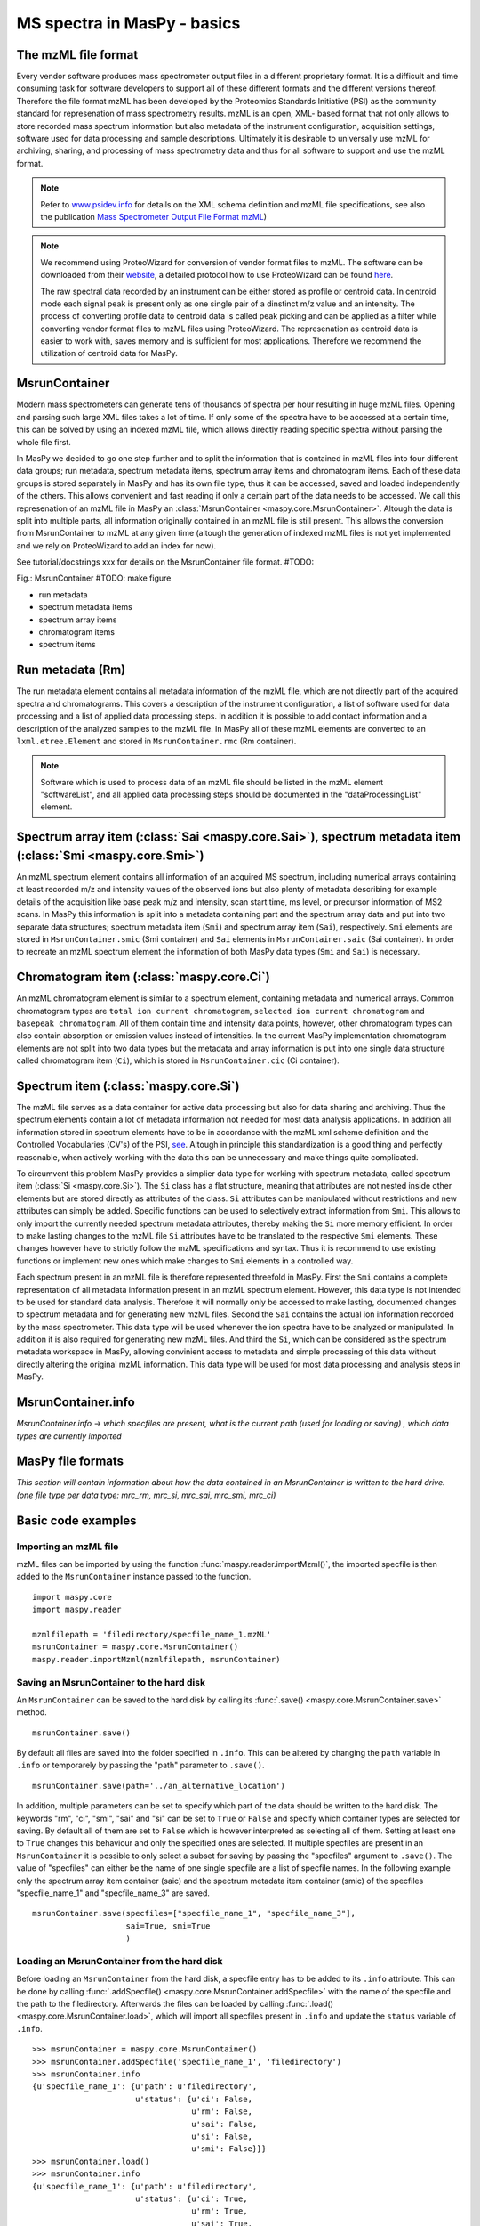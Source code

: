 MS spectra in MasPy - basics
----------------------------

The mzML file format
^^^^^^^^^^^^^^^^^^^^

Every vendor software produces mass spectrometer output files in a different
proprietary format. It is a difficult and time consuming task for software
developers to support all of these different formats and the different versions
thereof. Therefore the file format mzML has been developed by the Proteomics
Standards Initiative (PSI) as the community standard for represenation of mass
spectrometry results. mzML is an open, XML- based format that not only allows to
store recorded mass spectrum information but also metadata of the instrument
configuration, acquisition settings, software used for data processing and
sample descriptions. Ultimately it is desirable to universally use mzML for
archiving, sharing, and processing of mass spectrometry data and thus for all
software to support and use the mzML format.

.. note::
    Refer to `www.psidev.info <http://www.psidev.info/index.php?q=node/257>`_
    for details on the XML schema definition and mzML file specifications, see
    also the publication `Mass Spectrometer Output File Format mzML
    <http://www.ncbi.nlm.nih.gov/pmc/articles/PMC3073315>`_)

.. note::
    We recommend using ProteoWizard for conversion of vendor format files to
    mzML. The software can be downloaded from their `website
    <http://proteowizard.sourceforge.net>`_, a detailed protocol how to use
    ProteoWizard can be found `here
    <http://www.ncbi.nlm.nih.gov/pmc/articles/PMC4113728>`_.

    The raw spectral data recorded by an instrument can be either stored as
    profile or centroid data. In centroid mode each signal peak is present only
    as one single pair of a dinstinct m/z value and an intensity. The process of
    converting profile data to centroid data is called peak picking and can be
    applied as a filter while converting vendor format files to mzML files using
    ProteoWizard. The represenation as centroid data is easier to work with,
    saves memory and is sufficient for most applications. Therefore we recommend
    the utilization of centroid data for MasPy.


MsrunContainer
^^^^^^^^^^^^^^

Modern mass spectrometers can generate tens of thousands of spectra per hour
resulting in huge mzML files. Opening and parsing such large XML files takes a
lot of time. If only some of the spectra have to be accessed at a certain time,
this can be solved by using an indexed mzML file, which allows directly reading
specific spectra without parsing the whole file first.

In MasPy we decided to go one step further and to split the information that is
contained in mzML files into four different data groups; run metadata, spectrum
metadata items, spectrum array items and chromatogram items. Each of these data
groups is stored separately in MasPy and has its own file type, thus it can be
accessed, saved and loaded independently of the others. This allows convenient
and fast reading if only a certain part of the data needs to be accessed. We
call this represenation of an mzML file in MasPy an :class:`MsrunContainer
<maspy.core.MsrunContainer>`. Altough the data is split into multiple parts, all
information originally contained in an mzML file is still present. This allows
the conversion from MsrunContainer to mzML at any given time (altough the
generation of indexed mzML files is not yet implemented and we rely on
ProteoWizard to add an index for now).

See tutorial/docstrings xxx for details on the MsrunContainer file
format. #TODO:

Fig.: MsrunContainer #TODO: make figure

* run metadata
* spectrum metadata items
* spectrum array items
* chromatogram items
* spectrum items


Run metadata (Rm)
^^^^^^^^^^^^^^^^^

The run metadata element contains all metadata information of the mzML file,
which are not directly part of the acquired spectra and chromatograms. This
covers a description of the instrument configuration, a list of software used
for data processing and a list of applied data processing steps. In addition it
is possible to add contact information and a description of the analyzed samples
to the mzML file. In MasPy all of these mzML elements are converted to an
``lxml.etree.Element`` and stored in ``MsrunContainer.rmc`` (Rm container).

.. note::
    Software which is used to process data of an mzML file should be listed in
    the mzML element "softwareList", and all applied data processing steps
    should be documented in the "dataProcessingList" element.


Spectrum array item (:class:`Sai <maspy.core.Sai>`), spectrum metadata item (:class:`Smi <maspy.core.Smi>`)
^^^^^^^^^^^^^^^^^^^^^^^^^^^^^^^^^^^^^^^^^^^^^^^^^^^^^^^^^^^^^^^^^^^^^^^^^^^^^^^^^^^^^^^^^^^^^^^^^^^^^^^^^^^

An mzML spectrum element contains all information of an acquired MS spectrum,
including numerical arrays containing at least recorded m/z and intensity values
of the observed ions but also plenty of metadata describing for example details
of the acquisition like base peak m/z and intensity, scan start time, ms level,
or precursor information of MS2 scans. In MasPy this information is split into a
metadata containing part and the spectrum array data and put into two separate
data structures; spectrum metadata item (``Smi``) and spectrum array item
(``Sai``), respectively. ``Smi`` elements are stored in ``MsrunContainer.smic``
(Smi container) and ``Sai`` elements in ``MsrunContainer.saic`` (Sai container).
In order to recreate an mzML spectrum element the information of both MasPy data
types (``Smi`` and ``Sai``) is necessary.


Chromatogram item (:class:`maspy.core.Ci`)
^^^^^^^^^^^^^^^^^^^^^^^^^^^^^^^^^^^^^^^^^^

An mzML chromatogram element is similar to a spectrum element, containing
metadata and numerical arrays. Common chromatogram types are ``total ion current
chromatogram``, ``selected ion current chromatogram`` and ``basepeak
chromatogram``. All of them contain time and intensity data points, however,
other chromatogram types can also contain absorption or emission values instead
of intensities. In the current MasPy implementation chromatogram elements are
not split into two data types but the metadata and array information is put into
one single data structure called chromatogram item (``Ci``), which is stored in
``MsrunContainer.cic`` (Ci container).


Spectrum item (:class:`maspy.core.Si`)
^^^^^^^^^^^^^^^^^^^^^^^^^^^^^^^^^^^^^^

The mzML file  serves as a data container for active data processing but also
for data sharing and archiving. Thus the spectrum elements contain a lot of
metadata information not needed for most data analysis applications. In addition
all information stored in spectrum elements have to be in accordance with the
mzML xml scheme definition and the Controlled Vocabularies (CV's) of the PSI,
`see <http://www.psidev.info/groups /controlled- vocabularies>`_. Altough in
principle this standardization is a good thing and perfectly reasonable, when
actively working with the data this can be unnecessary and make things quite
complicated.

To circumvent this problem MasPy provides a simplier data type for working with
spectrum metadata, called spectrum item (:class:`Si <maspy.core.Si>`). The
``Si`` class has a flat structure, meaning that attributes are not nested inside
other elements but are stored directly as attributes of the class. ``Si``
attributes can be manipulated without restrictions and new attributes can simply
be added. Specific functions can be used to selectively extract information from
``Smi``. This allows to only import the currently needed spectrum metadata
attributes, thereby making the ``Si`` more memory efficient. In order to make
lasting changes to the mzML file ``Si`` attributes have to be translated to the
respective ``Smi`` elements. These changes however have to strictly follow the
mzML specifications and syntax. Thus it is recommend to use existing functions
or implement new ones which make changes to ``Smi`` elements in a controlled
way.

Each spectrum present in an mzML file is therefore represented threefold in
MasPy. First the ``Smi`` contains a complete representation of all metadata
information present in an mzML spectrum element. However, this data type is not
intended to be used for standard data analysis. Therefore it will normally only
be accessed to make lasting, documented changes to spectrum metadata and for
generating new mzML files. Second the ``Sai`` contains the actual ion
information recorded by the mass spectrometer. This data type will be used
whenever the ion spectra have to be analyzed or manipulated. In addition it is
also required for generating new mzML files. And third the ``Si``, which can be
considered as the spectrum metadata workspace in MasPy, allowing convinient
access to metadata and simple processing of this data without directly altering
the original mzML information. This data type will be used for most data
processing and analysis steps in MasPy.


MsrunContainer.info
^^^^^^^^^^^^^^^^^^^

*MsrunContainer.info -> which specfiles are present, what is the current path
(used for loading or saving) , which data types are currently imported*


MasPy file formats
^^^^^^^^^^^^^^^^^^

*This section will contain information about how the data contained in an
MsrunContainer is written to the hard drive. (one file type per data type:
mrc_rm, mrc_si, mrc_sai, mrc_smi, mrc_ci)*


Basic code examples
^^^^^^^^^^^^^^^^^^^

Importing an mzML file
""""""""""""""""""""""

mzML files can be imported by using the function
:func:`maspy.reader.importMzml()`, the imported specfile is then added to the
``MsrunContainer`` instance passed to the function. ::

    import maspy.core
    import maspy.reader

    mzmlfilepath = 'filedirectory/specfile_name_1.mzML'
    msrunContainer = maspy.core.MsrunContainer()
    maspy.reader.importMzml(mzmlfilepath, msrunContainer)


Saving an MsrunContainer to the hard disk
"""""""""""""""""""""""""""""""""""""""""

An ``MsrunContainer`` can be saved to the hard disk by calling its
:func:`.save() <maspy.core.MsrunContainer.save>` method. ::

    msrunContainer.save()

By default all files are saved into the folder specified in ``.info``. This can
be altered by changing the ``path`` variable in ``.info`` or temporarely by
passing the "path" parameter to ``.save()``. ::

    msrunContainer.save(path='../an_alternative_location')

In addition, multiple parameters can be set to specify which part of the data
should be written to the hard disk. The keywords "rm", "ci", "smi", "sai" and
"si" can be set to ``True`` or ``False`` and specify which container types are
selected for saving. By default all of them are set to ``False`` which is
however interpreted as selecting all of them. Setting at least one to ``True``
changes this behaviour and only the specified ones are selected. If multiple
specfiles are present in an ``MsrunContainer`` it is possible to only select a
subset for saving by passing the "specfiles" argument to ``.save()``. The value
of "specfiles" can either be the name of one single specfile are a list of
specfile names. In the following example only the spectrum array item container
(saic) and the spectrum metadata item container (smic) of the specfiles
"specfile_name_1" and "specfile_name_3" are saved. ::

    msrunContainer.save(specfiles=["specfile_name_1", "specfile_name_3"],
                        sai=True, smi=True
                        )


Loading an MsrunContainer from the hard disk
""""""""""""""""""""""""""""""""""""""""""""

Before loading an ``MsrunContainer`` from the hard disk, a specfile entry has to
be added to its ``.info`` attribute. This can be done by calling
:func:`.addSpecfile() <maspy.core.MsrunContainer.addSpecfile>` with the name of
the specfile and the path to the filedirectory. Afterwards the files can be
loaded by calling :func:`.load() <maspy.core.MsrunContainer.load>`, which will
import all specfiles present in ``.info`` and update the ``status`` variable of
``.info``. ::

    >>> msrunContainer = maspy.core.MsrunContainer()
    >>> msrunContainer.addSpecfile('specfile_name_1', 'filedirectory')
    >>> msrunContainer.info
    {u'specfile_name_1': {u'path': u'filedirectory',
                          u'status': {u'ci': False,
                                      u'rm': False,
                                      u'sai': False,
                                      u'si': False,
                                      u'smi': False}}}
    >>> msrunContainer.load()
    >>> msrunContainer.info
    {u'specfile_name_1': {u'path': u'filedirectory',
                          u'status': {u'ci': True,
                                      u'rm': True,
                                      u'sai': True,
                                      u'si': True,
                                      u'smi': True}}}

Similar to saving only parts of an ``MsrunContainer`` it is also possible to
only select a subset of specfiles present in ``.info`` and specify which data
types are imported. ::

    >>> msrunContainer = maspy.core.MsrunContainer()
    >>> msrunContainer.addSpecfile('specfile_name_1', 'filedirectory')
    >>> msrunContainer.info
    {u'specfile_name_1': {u'path': u'filedirectory',
                          u'status': {u'ci': False,
                                      u'rm': False,
                                      u'sai': False,
                                      u'si': False,
                                      u'smi': False}}}
    >>> msrunContainer.load(specfiles='specfile_name_1', sai=True, smi=True)
    >>> msrunContainer.info
    {u'specfile_name_1': {u'path': u'filedirectory',
                          u'status': {u'ci': False,
                                      u'rm': False,
                                      u'sai': True,
                                      u'si': False,
                                      u'smi': True}}}


Deleting data from an MsrunContainer
""""""""""""""""""""""""""""""""""""

If specific data types are not needed anymore, they can be removed to free
memory. This can be done by using :func:`.removeData()
<maspy.core.MsrunContainer.removeData>` and parsing arguments to specify
specfiles and which data types to remove. It is recommended to always use this
method to remove data instead of manually deleting container entries, because
using ``.removeData`` automatically updates the ``.info`` attribute of the
``MsrunContainer``. The following command removes the ``Sai`` and ``Smi`` items
of the specfile "specfile_name_1". ::

    >>> msrunContainer.info
    {u'specfile_name_1': {u'path': u'filedirectory',
                          u'status': {u'ci': True,
                                      u'rm': True,
                                      u'sai': True,
                                      u'si': True,
                                      u'smi': True}}}
    >>> msrunContainer.removeData('specfile_name_1', sai=True, smi=True)
    >>> msrunContainer.info
    {u'specfile_name_1': {u'path': u'filedirectory',
                          u'status': {u'ci': True,
                                      u'rm': True,
                                      u'sai': False,
                                      u'si': True,
                                      u'smi': False}}}

A specfile can be completely removed from an ``MsrunContainer`` by calling
:func:`.removeSpecfile() <maspy.core.MsrunContainer.removeSpecfile>`, which
deletes all data from the containers and in addition the entry from the
``.info`` attribute. ::

    msrunContainer.removeSpecfile('specfile_name_1')


Exporting specfiles from MsrunContainer to mzML files
"""""""""""""""""""""""""""""""""""""""""""""""""""""

After working in MasPy it might be desirable to export the MsrunContainer into
an mzML file which can be used as input to another software or simply for
archiving and sharing the mass spectrometry data. An mzML file is generated by
using the function :func:`maspy.writer.writeMzml()` and passing at least the
``specfile`` name that should exported, an ``MsrunContainer`` and the ``output
directory``. In order to write a valid and complete mzML file all data types
except for ``Si`` have to be present in the ``MsrunContainer``. ::

    import maspy.writer
    maspy.writer.writeMzml('specfile_name_1', msrunContainer, '/filedirectory')

.. note::
    Optionally it is possible to supply a list of ``spectrumIds`` and
    ``chromatogramIds`` to only select a subset of spectra and chromatograms
    that should be written to the mzML file. The supplied lists of element ids
    have to be sorted in the order they should be written to the mzML file.


Accessing data from an MsrunContainer
"""""""""""""""""""""""""""""""""""""

*examples of .getItem, .getArrays, ... *

